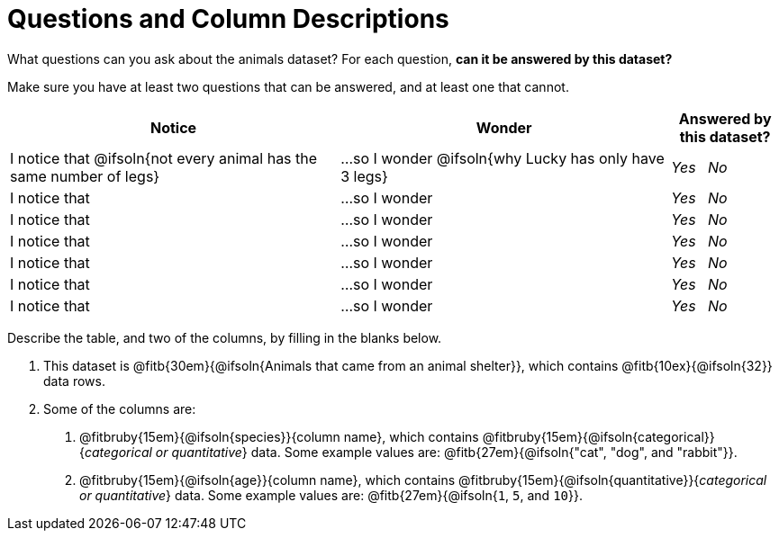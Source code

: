 = Questions and Column Descriptions

What questions can you ask about the animals dataset? For each question, *can it be answered by this dataset?* 

Make sure you have at least two questions that can be answered, and at least one that cannot.

[.FillVerticalSpace, cols="^3a,^3a,^1a",options="header",stripes="none"]
|===

| Notice
| Wonder
| Answered by this dataset?

| I notice that @ifsoln{not every animal has the same number of legs}
| ...so I wonder @ifsoln{why Lucky has only have 3 legs}
| _Yes_ {nbsp} _No_

| I notice that
| ...so I wonder
| _Yes_ {nbsp} _No_

| I notice that
| ...so I wonder
| _Yes_ {nbsp} _No_

| I notice that
| ...so I wonder
| _Yes_ {nbsp} _No_

| I notice that
| ...so I wonder
| _Yes_ {nbsp} _No_

| I notice that
| ...so I wonder
| _Yes_ {nbsp} _No_

| I notice that
| ...so I wonder
| _Yes_ {nbsp} _No_

|===


Describe the table, and two of the columns, by filling in the blanks below.

[.lh-style]
1. This dataset is @fitb{30em}{@ifsoln{Animals that came from an animal shelter}}, which contains @fitb{10ex}{@ifsoln{32}} data rows.

2. Some of the columns are:

  a. @fitbruby{15em}{@ifsoln{species}}{column name}, which contains @fitbruby{15em}{@ifsoln{categorical}}{_categorical or quantitative_} data. Some example values are: @fitb{27em}{@ifsoln{"cat", "dog", and "rabbit"}}.

  b. @fitbruby{15em}{@ifsoln{age}}{column name}, which contains @fitbruby{15em}{@ifsoln{quantitative}}{_categorical or quantitative_} data. Some example values are: @fitb{27em}{@ifsoln{`1`, `5`, and `10`}}.
